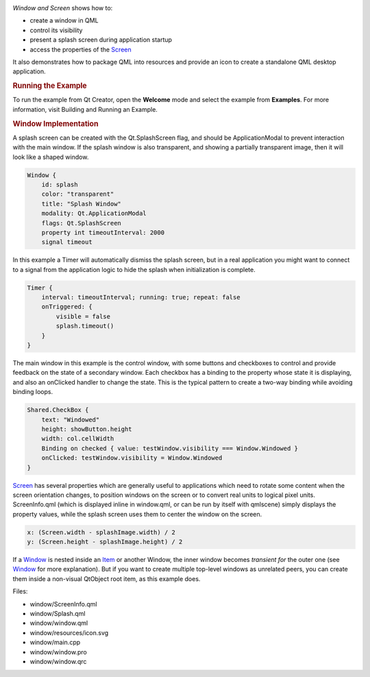 

|image0|

*Window and Screen* shows how to:

-  create a window in QML
-  control its visibility
-  present a splash screen during application startup
-  access the properties of the
   `Screen </sdk/apps/qml/QtQuick/Window.Screen/>`__

It also demonstrates how to package QML into resources and provide an
icon to create a standalone QML desktop application.

.. rubric:: Running the Example
   :name: running-the-example

To run the example from Qt Creator, open the **Welcome** mode and select
the example from **Examples**. For more information, visit Building and
Running an Example.

.. rubric:: Window Implementation
   :name: window-implementation

A splash screen can be created with the Qt.SplashScreen flag, and should
be ApplicationModal to prevent interaction with the main window. If the
splash window is also transparent, and showing a partially transparent
image, then it will look like a shaped window.

.. code:: qml

    Window {
        id: splash
        color: "transparent"
        title: "Splash Window"
        modality: Qt.ApplicationModal
        flags: Qt.SplashScreen
        property int timeoutInterval: 2000
        signal timeout

In this example a Timer will automatically dismiss the splash screen,
but in a real application you might want to connect to a signal from the
application logic to hide the splash when initialization is complete.

.. code:: qml

    Timer {
        interval: timeoutInterval; running: true; repeat: false
        onTriggered: {
            visible = false
            splash.timeout()
        }
    }

The main window in this example is the control window, with some buttons
and checkboxes to control and provide feedback on the state of a
secondary window. Each checkbox has a binding to the property whose
state it is displaying, and also an onClicked handler to change the
state. This is the typical pattern to create a two-way binding while
avoiding binding loops.

.. code:: qml

    Shared.CheckBox {
        text: "Windowed"
        height: showButton.height
        width: col.cellWidth
        Binding on checked { value: testWindow.visibility === Window.Windowed }
        onClicked: testWindow.visibility = Window.Windowed
    }

`Screen </sdk/apps/qml/QtQuick/Window.Screen/>`__ has several properties
which are generally useful to applications which need to rotate some
content when the screen orientation changes, to position windows on the
screen or to convert real units to logical pixel units. ScreenInfo.qml
(which is displayed inline in window.qml, or can be run by itself with
qmlscene) simply displays the property values, while the splash screen
uses them to center the window on the screen.

.. code:: qml

        x: (Screen.width - splashImage.width) / 2
        y: (Screen.height - splashImage.height) / 2

If a `Window </sdk/apps/qml/QtQuick/Window.Window/>`__ is nested inside
an `Item </sdk/apps/qml/QtQuick/Item/>`__ or another Window, the inner
window becomes *transient for* the outer one (see
`Window </sdk/apps/qml/QtQuick/Window.Window/>`__ for more explanation).
But if you want to create multiple top-level windows as unrelated peers,
you can create them inside a non-visual QtObject root item, as this
example does.

Files:

-  window/ScreenInfo.qml
-  window/Splash.qml
-  window/window.qml
-  window/resources/icon.svg
-  window/main.cpp
-  window/window.pro
-  window/window.qrc

.. |image0| image:: /media/sdk/apps/qml/qtquick-window-example/images/qml-window-example.png

